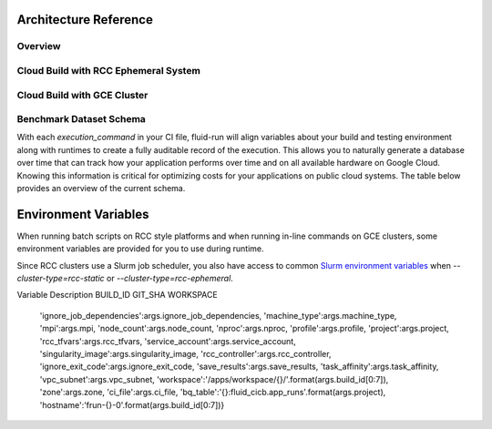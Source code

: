 
Architecture Reference
=========================

Overview
----------


Cloud Build with RCC Ephemeral System
---------------------------------------


Cloud Build with GCE Cluster
------------------------------


Benchmark Dataset Schema
-------------------------
With each `execution_command` in your CI file, fluid-run will align variables about your build and testing environment along with runtimes to create a fully auditable record of the execution. This allows you to naturally generate a database over time that can track how your application performs over time and on all available hardware on Google Cloud. Knowing this information is critical for optimizing costs for your applications on public cloud systems. The table below provides an overview of the current schema.

============================  ===========  ========  ===============  ==================================================
Field name                    Type         Mode      Cluster Type(s)  Description
============================  ===========  ========  ===============  ==================================================
allocated_cpus                INTEGER      NULLABLE  RCC              The number of CPUs that are allocated to run the execution_command. 
allocated_gpus                INTEGER      NULLABLE  RCC              The number of GPUs that are allocated to run the execution_command. 
command_group                 STRING       REQUIRED  RCC, GCE         An identifier to allow grouping of execution_commands in reporting.
execution_command             STRING       REQUIRED  RCC, GCE         The full command used to execute this benchmark.
build_id                      STRING       REQUIRED  RCC, GCE         The Cloud Build build ID associated with this build. 
machine_type                  STRING       NULLABLE  RCC, GCE         Node types as classified by the system provider. 
gpu_type                      STRING       NULLABLE  RCC, GCE         The vendor and model name of the GPU (e.g. nvidia-tesla-v100) 
gpu_count                     INTEGER      NULLABLE  RCC, GCE         The number of GPUs, per compute node, on this compute system. 
node_count                    INTEGER      NULLABLE  RCC, GCE         The number of nodes used in testing. 
datetime                      DATETIME     REQUIRED  RCC, GCE         The UTC date and time of the build. 
exit_code                     INTEGER      REQUIRED  RCC, GCE         The system exit code thrown when executing the execution_command 
git_sha                       STRING       REQUIRED  RCC, GCE         The git SHA associated with the version / commit being tested. 
max_memory_gb                 FLOAT        NULLABLE  RCC              The maximum amount of memory used for the execution_command in GB. 
stderr                        STRING       NULLABLE  RCC, GCE         Standard error produced from running execution command.
stdout                        STRING       NULLABLE  RCC, GCE         Standard output produced from running execution command.
partition                     STRING       NULLABLE  RCC              The name of the scheduler partition to run the job under.
runtime                       FLOAT        NULLABLE  RCC, GCE         The runtime for the execution_command in seconds. 
compiler                      STRING       NULLABLE  RCC, GCE         Compiler name and version, e.g. `gcc@10.2.0`, used to build application.
target_arch                   STRING       NULLABLE  RCC, GCE         Architecture targeted by compiler during application build process. 
controller_machine_type       STRING       NULLABLE  RCC              Machine type used for the controller, for Slurm based test environments. 
controller_disk_size_gb       INTEGER      NULLABLE  RCC              The size of the controller disk in GB. 
controller_disk_type          STRING       NULLABLE  RCC              The type of disk used for the controller. 
filestore                     BOOLEAN      NULLABLE  RCC              A flag to indicated if filestore is used for workspace. 
filestore_tier                STRING       NULLABLE  RCC              The filestore tier used for file IO. 
filestore_capacity_gb         INTEGER      NULLABLE  RCC              The size of the filestore disk capacity in GB. 
lustre                        BOOLEAN      NULLABLE  RCC              A flag to indicated if lustre is used for workspace. 
lustre_mds_node_count         INTEGER      NULLABLE  RCC              Number of Lustre metadata servers 
lustre_mds_machine_type       STRING       NULLABLE  RCC              The machine type for the Lustre MDS servers. 
lustre_mds_boot_disk_type     STRING       NULLABLE  RCC              The boot disk type for the Lustre MDS servers. 
lustre_mds_boot_disk_size_gb  INTEGER      NULLABLE  RCC              The size of the Lustre boot disk in GB.
lustre_mdt_disk_type          STRING       NULLABLE  RCC              The mdt disk type for the Lustre MDS servers. 
lustre_mdt_disk_size_gb       INTEGER      NULLABLE  RCC              The size of the Lustre boot disk in GB. 
lustre_mdt_per_mds            INTEGER      NULLABLE  RCC              The number of metadata targets per MDS. 
lustre_oss_node_count         INTEGER      NULLABLE  RCC              Number of Lustre metadata servers 
lustre_oss_machine_type       STRING       NULLABLE  RCC              The machine type for the Lustre OSS servers. 
lustre_oss_boot_disk_type     STRING       NULLABLE  RCC              The boot disk type for the Lustre OSS servers. 
lustre_oss_boot_disk_size_gb  INTEGER      NULLABLE  RCC              The size of the Lustre boot disk in GB. 
lustre_ost_disk_type          STRING       NULLABLE  RCC              The ost disk type for the Lustre OSS servers. 
lustre_ost_disk_size_gb       INTEGER      NULLABLE  RCC              The size of the Lustre boot disk in GB. 
lustre_ost_per_oss            INTEGER      NULLABLE  RCC              The number of object storage targets per OSS. 
compact_placement             BOOLEAN      NULLABLE  RCC              A flag to indicate if compact placement is used. 
gvnic                         BOOLEAN      NULLABLE  RCC              A flag to indicate if Google Virtual NIC is used. 
lustre_image                  STRING       NULLABLE  RCC              The VM image used for the Lustre deployment. 
vm_image                      STRING       NULLABLE  RCC              VM image used for the GCE instance running the fluid-cicb cluster.
============================  ===========  ========  ==================================================


Environment Variables
=====================
When running batch scripts on RCC style platforms and when running in-line commands on GCE clusters, some environment variables are provided for you to use during runtime.

Since RCC clusters use a Slurm job scheduler, you also have access to common `Slurm environment variables <https://hpcc.umd.edu/hpcc/help/slurmenv.html>`_ when `--cluster-type=rcc-static` or `--cluster-type=rcc-ephemeral`.

Variable         Description
BUILD_ID
GIT_SHA
WORKSPACE



                'ignore_job_dependencies':args.ignore_job_dependencies,
                'machine_type':args.machine_type,
                'mpi':args.mpi,
                'node_count':args.node_count,
                'nproc':args.nproc,
                'profile':args.profile,
                'project':args.project,
                'rcc_tfvars':args.rcc_tfvars,
                'service_account':args.service_account,
                'singularity_image':args.singularity_image,
                'rcc_controller':args.rcc_controller,
                'ignore_exit_code':args.ignore_exit_code,
                'save_results':args.save_results,
                'task_affinity':args.task_affinity,
                'vpc_subnet':args.vpc_subnet,
                'workspace':'/apps/workspace/{}/'.format(args.build_id[0:7]),
                'zone':args.zone,
                'ci_file':args.ci_file,
                'bq_table':'{}:fluid_cicb.app_runs'.format(args.project),
                'hostname':'frun-{}-0'.format(args.build_id[0:7])}

